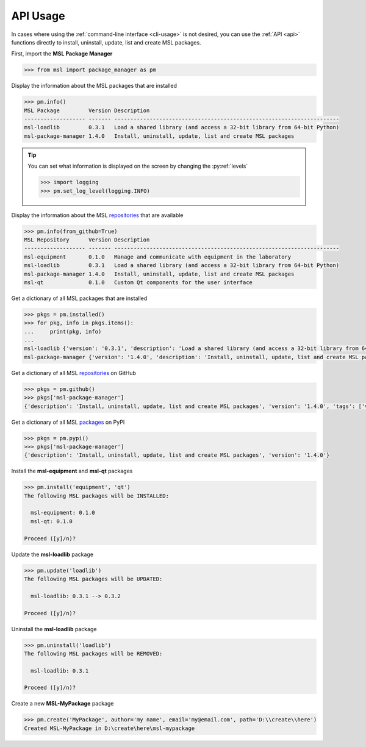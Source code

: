 .. _api_usage:

API Usage
=========

In cases where using the :ref:`command-line interface <cli-usage>` is not desired, you can use the :ref:`API <api>`
functions directly to install, uninstall, update, list and create MSL packages.

First, import the **MSL Package Manager**

.. code-block:: pycon

   >>> from msl import package_manager as pm

Display the information about the MSL packages that are installed

.. code-block:: pycon

   >>> pm.info()
   MSL Package         Version Description
   ------------------- ------- ----------------------------------------------------------------------
   msl-loadlib         0.3.1   Load a shared library (and access a 32-bit library from 64-bit Python)
   msl-package-manager 1.4.0   Install, uninstall, update, list and create MSL packages

.. tip::
   You can set what information is displayed on the screen by changing the :py:ref:`levels`

   .. code-block:: pycon

      >>> import logging
      >>> pm.set_log_level(logging.INFO)

Display the information about the MSL repositories_ that are available

.. code-block:: pycon

   >>> pm.info(from_github=True)
   MSL Repository      Version Description
   ------------------- ------- ----------------------------------------------------------------------
   msl-equipment       0.1.0   Manage and communicate with equipment in the laboratory
   msl-loadlib         0.3.1   Load a shared library (and access a 32-bit library from 64-bit Python)
   msl-package-manager 1.4.0   Install, uninstall, update, list and create MSL packages
   msl-qt              0.1.0   Custom Qt components for the user interface

Get a dictionary of all MSL packages that are installed

.. code-block:: pycon

   >>> pkgs = pm.installed()
   >>> for pkg, info in pkgs.items():
   ...     print(pkg, info)
   ...
   msl-loadlib {'version': '0.3.1', 'description': 'Load a shared library (and access a 32-bit library from 64-bit Python)'}
   msl-package-manager {'version': '1.4.0', 'description': 'Install, uninstall, update, list and create MSL packages'}

Get a dictionary of all MSL repositories_ on GitHub

.. code-block:: pycon

   >>> pkgs = pm.github()
   >>> pkgs['msl-package-manager']
   {'description': 'Install, uninstall, update, list and create MSL packages', 'version': '1.4.0', 'tags': ['v1.4.0', 'v1.3.0', 'v1.2.0', 'v1.1.0', 'v1.0.3', 'v1.0.2', 'v1.0.1', 'v1.0.0', 'v0.1.0'], 'branches': ['develop', 'master']}

Get a dictionary of all MSL packages_ on PyPI

.. code-block:: pycon

   >>> pkgs = pm.pypi()
   >>> pkgs['msl-package-manager']
   {'description': 'Install, uninstall, update, list and create MSL packages', 'version': '1.4.0'}

Install the **msl-equipment** and **msl-qt** packages

.. code-block:: pycon

   >>> pm.install('equipment', 'qt')
   The following MSL packages will be INSTALLED:

     msl-equipment: 0.1.0
     msl-qt: 0.1.0

   Proceed ([y]/n)?

Update the **msl-loadlib** package

.. code-block:: pycon

   >>> pm.update('loadlib')
   The following MSL packages will be UPDATED:

     msl-loadlib: 0.3.1 --> 0.3.2

   Proceed ([y]/n)?

Uninstall the **msl-loadlib** package

.. code-block:: pycon

   >>> pm.uninstall('loadlib')
   The following MSL packages will be REMOVED:

     msl-loadlib: 0.3.1

   Proceed ([y]/n)?

Create a new **MSL-MyPackage** package

.. code-block:: pycon

   >>> pm.create('MyPackage', author='my name', email='my@email.com', path='D:\\create\\here')
   Created MSL-MyPackage in D:\create\here\msl-mypackage

.. _repositories: https://github.com/MSLNZ
.. _packages: https://pypi.org/search/?q=msl-
